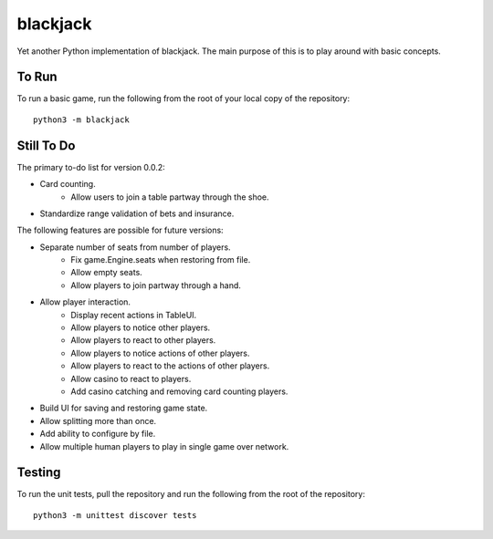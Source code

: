 =========
blackjack
=========

Yet another Python implementation of blackjack. The main purpose of 
this is to play around with basic concepts.


To Run
------
To run a basic game, run the following from the root of your local copy
of the repository::

    python3 -m blackjack


Still To Do
-----------
The primary to-do list for version 0.0.2:

* Card counting.
	* Allow users to join a table partway through the shoe.
* Standardize range validation of bets and insurance.

The following features are possible for future versions:

* Separate number of seats from number of players.
	* Fix game.Engine.seats when restoring from file.
	* Allow empty seats.
	* Allow players to join partway through a hand.
* Allow player interaction.
	* Display recent actions in TableUI.
	* Allow players to notice other players.
	* Allow players to react to other players.
	* Allow players to notice actions of other players.
	* Allow players to react to the actions of other players.
	* Allow casino to react to players.
	* Add casino catching and removing card counting players.
* Build UI for saving and restoring game state.
* Allow splitting more than once.
* Add ability to configure by file.
* Allow multiple human players to play in single game over network.


Testing
-------
To run the unit tests, pull the repository and run the following from 
the root of the repository::

    python3 -m unittest discover tests

